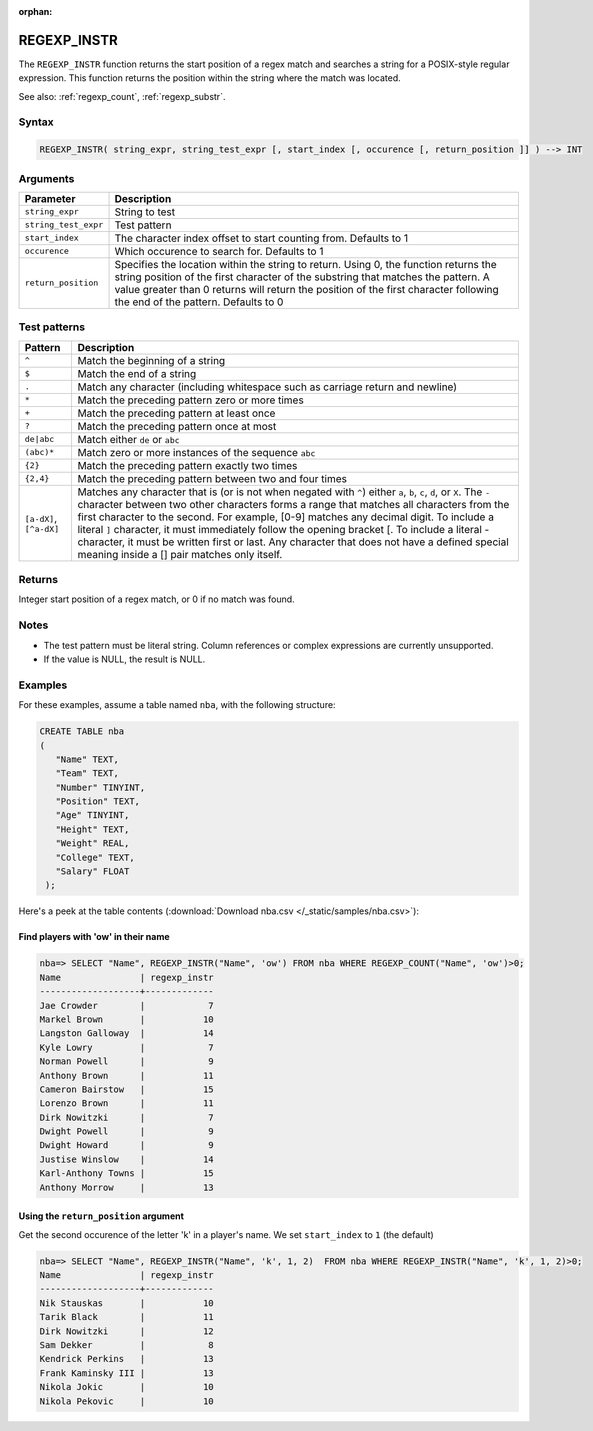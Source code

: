 :orphan:

.. _regexp_instr:

**************************
REGEXP_INSTR
**************************

The ``REGEXP_INSTR`` function returns the start position of a regex match and searches a string for a POSIX-style regular expression. This function returns the position within the string where the match was located.

See also: :ref:`regexp_count`, :ref:`regexp_substr`.

Syntax
==========

.. code-block:: postgres

   REGEXP_INSTR( string_expr, string_test_expr [, start_index [, occurence [, return_position ]] ) --> INT

Arguments
============

.. list-table:: 
   :widths: auto
   :header-rows: 1
   
   * - Parameter
     - Description
   * - ``string_expr``
     - String to test
   * - ``string_test_expr``
     - Test pattern
   * - ``start_index``
     - The character index offset to start counting from. Defaults to 1
   * - ``occurence``
     - Which occurence to search for. Defaults to 1
   * - ``return_position``
     - Specifies the location within the string to return. Using 0, the function returns the string position of the first character of the substring that matches the pattern. 
       A value greater than 0 returns will return the position of the first character following the end of the pattern. Defaults to 0

Test patterns
==============

.. list-table::
   :widths: auto
   :header-rows: 1
   
   
   * - Pattern
     - Description
   * - ``^``
     - Match the beginning of a string

   * - ``$``
     - Match the end of a string

   * - ``.``
     - Match any character (including whitespace such as carriage return and newline)

   * - ``*``
     - Match the preceding pattern zero or more times

   * - ``+``
     - Match the preceding pattern at least once

   * - ``?``
     - Match the preceding pattern once at most

   * - ``de|abc``
     - Match either ``de`` or ``abc``

   * - ``(abc)*``
     - Match zero or more instances of the sequence ``abc``

   * - ``{2}``
     - Match the preceding pattern exactly two times

   * - ``{2,4}``
     - Match the preceding pattern between two and four times

   * - ``[a-dX]``, ``[^a-dX]``
     -
         Matches any character that is (or is not when negated with ``^``) either ``a``, ``b``, ``c``, ``d``, or ``X``.
         The ``-`` character between two other characters forms a range that matches all characters from the first character to the second. For example, [0-9] matches any decimal digit. 
         To include a literal ``]`` character, it must immediately follow the opening bracket [. To include a literal - character, it must be written first or last.
         Any character that does not have a defined special meaning inside a [] pair matches only itself.

Returns
============

Integer start position of a regex match, or 0 if no match was found.

Notes
=======

* The test pattern must be literal string. Column references or complex expressions are currently unsupported.

* If the value is NULL, the result is NULL.

Examples
===========

For these examples, assume a table named ``nba``, with the following structure:

.. code-block:: postgres
   
   CREATE TABLE nba
   (
      "Name" TEXT,
      "Team" TEXT,
      "Number" TINYINT,
      "Position" TEXT,
      "Age" TINYINT,
      "Height" TEXT,
      "Weight" REAL,
      "College" TEXT,
      "Salary" FLOAT
    );


Here's a peek at the table contents (:download:`Download nba.csv </_static/samples/nba.csv>`):

.. csv-table:: nba.csv
   :file: nba-t10.csv
   :widths: auto
   :header-rows: 1

Find players with 'ow' in their name
-----------------------------------------------

.. code-block:: psql
   
   nba=> SELECT "Name", REGEXP_INSTR("Name", 'ow') FROM nba WHERE REGEXP_COUNT("Name", 'ow')>0;
   Name               | regexp_instr
   -------------------+-------------
   Jae Crowder        |            7
   Markel Brown       |           10
   Langston Galloway  |           14
   Kyle Lowry         |            7
   Norman Powell      |            9
   Anthony Brown      |           11
   Cameron Bairstow   |           15
   Lorenzo Brown      |           11
   Dirk Nowitzki      |            7
   Dwight Powell      |            9
   Dwight Howard      |            9
   Justise Winslow    |           14
   Karl-Anthony Towns |           15
   Anthony Morrow     |           13



Using the ``return_position`` argument
----------------------------------------

Get the second occurence of the letter 'k' in a player's name.
We set ``start_index`` to ``1`` (the default)

.. code-block:: psql
   
   nba=> SELECT "Name", REGEXP_INSTR("Name", 'k', 1, 2)  FROM nba WHERE REGEXP_INSTR("Name", 'k', 1, 2)>0;
   Name               | regexp_instr
   -------------------+-------------
   Nik Stauskas       |           10
   Tarik Black        |           11
   Dirk Nowitzki      |           12
   Sam Dekker         |            8
   Kendrick Perkins   |           13
   Frank Kaminsky III |           13
   Nikola Jokic       |           10
   Nikola Pekovic     |           10

